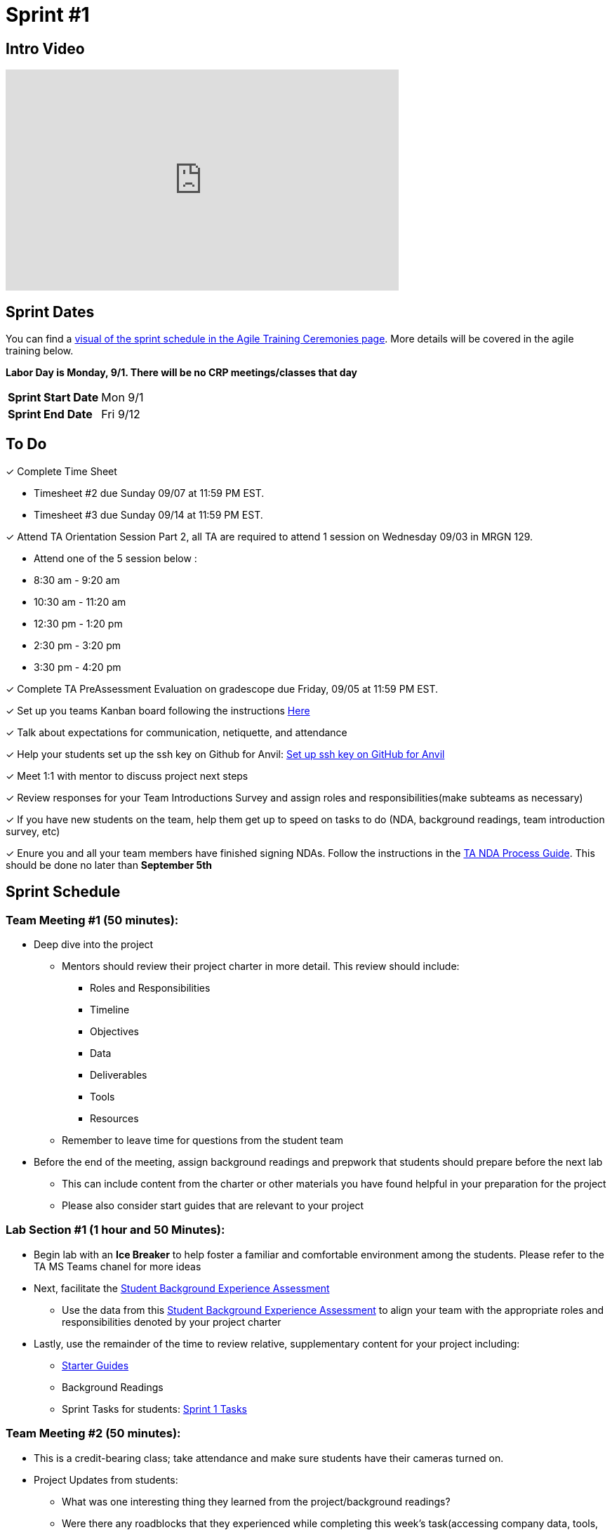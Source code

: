 = Sprint #1


== Intro Video
++++
<iframe width="560" height="315" src="https://www.youtube.com/embed/c5Dp0u2iu9s" title="YouTube video player" frameborder="0" allow="accelerometer; autoplay; clipboard-write; encrypted-media; gyroscope; picture-in-picture; web-share" allowfullscreen></iframe>
++++

== Sprint Dates

You can find a xref:projectmanagement:ceremonies.adoc#sprint-schedule[visual of the sprint schedule in the Agile Training Ceremonies page]. More details will be covered in the agile training below.  

*Labor Day is Monday, 9/1. There will be no CRP meetings/classes that day*

[cols="<.^1,^.^1"]
|===

|*Sprint Start Date*
|Mon 9/1

|*Sprint End Date*
|Fri 9/12

|===

== To Do

&#10003; Complete Time Sheet

* Timesheet #2 due Sunday 09/07 at 11:59 PM EST.

* Timesheet #3 due Sunday 09/14 at 11:59 PM EST.

&#10003; Attend TA Orientation Session Part 2, all TA are required to attend 1 session on Wednesday 09/03 in MRGN 129.

* Attend one of the 5 session below :
 
  * 8:30 am - 9:20 am 
  * 10:30 am - 11:20 am 
  * 12:30 pm - 1:20 pm 
  * 2:30 pm - 3:20 pm 
  * 3:30 pm - 4:20 pm 

&#10003; Complete TA PreAssessment Evaluation on gradescope due Friday, 09/05 at 11:59 PM EST.

&#10003; Set up you teams Kanban board following the instructions xref:trainingModules/ta_training_module5_3_dashboard_guide.adoc[Here]

&#10003; Talk about expectations for communication, netiquette, and attendance
 
&#10003; Help your students set up the ssh key on Github for Anvil: https://the-examples-book.com/starter-guides/tools-and-standards/git/github-anvil[Set up ssh key on GitHub for Anvil]

&#10003; Meet 1:1 with mentor to discuss project next steps

&#10003; Review responses for your Team Introductions Survey and assign roles and responsibilities(make subteams as necessary)

&#10003; If you have new students on the team, help them get up to speed on tasks to do (NDA, background readings, team introduction survey, etc)

&#10003; Enure you and all your team members have finished signing NDAs. Follow the instructions in the xref:TAs:nda_ip_agreements.adoc[TA NDA Process Guide]. This should be done no later than **September 5th**

== Sprint Schedule

=== Team Meeting #1 (50 minutes):
* Deep dive into the project
** Mentors should review their project charter in more detail. This review should include:
*** Roles and Responsibilities
*** Timeline
*** Objectives
*** Data
*** Deliverables
*** Tools
*** Resources
** Remember to leave time for questions from the student team
* Before the end of the meeting, assign background readings and prepwork that students should prepare before the next lab
** This can include content from the charter or other materials you have found helpful in your preparation for the project
** Please also consider start guides that are relevant to your project

=== Lab Section #1 (1 hour and 50 Minutes):
* Begin lab with an **Ice Breaker** to help foster a familiar and comfortable environment among the students. Please refer to the TA MS Teams chanel for more ideas

* Next, facilitate the xref:trainingModules/ta_training_module5_11_survey.adoc[Student Background Experience Assessment]
** Use the data from this xref:trainingModules/ta_training_module5_11_survey.adoc[Student Background Experience Assessment] to align your team with the appropriate roles and responsibilities denoted by your project charter
* Lastly, use the remainder of the time to review relative, supplementary content for your project including:
** xref:tools-appendix:modules:ROOT:pages:starter-guides-root-index.adoc[Starter Guides] 
** Background Readings
** Sprint Tasks for students: xref:students:fall2025/sprint1.adoc[Sprint 1 Tasks]

=== Team Meeting #2 (50 minutes):
* This is a credit-bearing class; take attendance and make sure students have their cameras turned on.

* Project Updates from students:
** What was one interesting thing they learned from the project/background readings? 
** Were there any roadblocks that they experienced while completing this week's task(accessing company data, tools, Github, assignments)?
** What do they plan on committing to completing by the next mentor meeting?
** Do they have any tasks/opportunities they are really interested in taking up?
* Time for questions from students to mentor.
** Questions related to the project or tools.
** Questions related to the company. (Internship, Full-Time Opportunities, and etc.)
* Ensure students are assigned tasks to work on before meeting again in the next lab.

=== Lab Section #2 (1 hour and 50 Minutes):
* Begin lab by doing an Agile review Kahoot with students and a sprint retrospective of sprint #1. 
* Followed by a daily stand-up and sprint planning for sprint #2.
** Use this PowerPoint to facilitate the discussion: xref:attachment$agile_reflection.pptx[Agile Reflection Guide]
* Use the remainder of the time to work on your project.

== The Data Mine Video
Check out this video showcasing previous and current TAs!

++++
<iframe width="560" height="315" src="https://www.youtube-nocookie.com/embed/2hYY20OGjpg" title="YouTube video player" frameborder="0" allow="accelerometer; autoplay; clipboard-write; encrypted-media; gyroscope; picture-in-picture" allowfullscreen></iframe>
++++